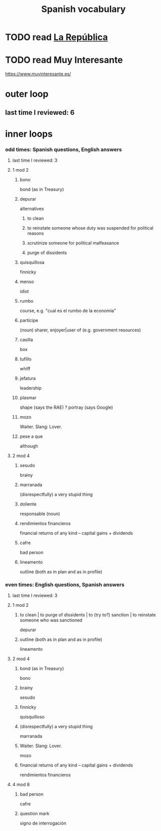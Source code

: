 :PROPERTIES:
:ID:       84b6c491-f0b4-44ab-9ffd-cf196d6a0220
:END:
#+title: Spanish vocabulary
* TODO read [[id:f9b8a577-563a-47c6-a77f-11892ec5ccd2][La República]]
* TODO read Muy Interesante
  https://www.muyinteresante.es/
* outer loop
** last time I reviewed: 6
* inner loops
*** odd times: Spanish questions, English answers
**** last time I reviewed: 3
**** 1 mod 2
***** bono
      bond (as in Treasury)
***** depurar
      alternatives
****** to clean
****** to reinstate someone whose duty was suspended for political reasons
****** scrutinize someone for political malfeasance
****** purge of dissidents
***** quisquillosa
      finnicky
***** menso
      idiot
***** rumbo
      course, e.g. "cual es el rumbo de la economía"
***** partícipe
      (noun) sharer, enjoyer|user of (e.g. government resources)
***** casilla
      box
***** tufillo
      whiff
***** jefatura
      leadership
***** plasmar
      shape     (says the RAE)
      ? portray (says Google)
***** mozo
      Waiter.
      Slang: Lover.
***** pese a que
      although
**** 2 mod 4
***** sesudo
      brainy
***** marranada
      (disrespectfully) a very stupid thing
***** doliente
      responsable (noun)
***** rendimientos financieros
      financial returns of any kind -- capital gains + dividends
***** cafre
      bad person
***** lineamento
      outline (both as in plan and as in profile)
*** even times: English questions, Spanish answers
**** last time I reviewed: 3
**** 1 mod 2
***** to clean | to purge of dissidents | to (try to?) sanction | to reinstate someone who was sanctioned
      depurar
***** outline (both as in plan and as in profile)
      lineamento
**** 2 mod 4
***** bond (as in Treasury)
      bono
***** brainy
      sesudo
***** finnicky
      quisquilloso
***** (disrespectfully) a very stupid thing
      marranada
***** Waiter. Slang: Lover.
      mozo
***** financial returns of any kind -- capital gains + dividends
      rendimientos financieros
**** 4 mod 8
***** bad person
      cafre
***** question mark
      signo de interrogación
